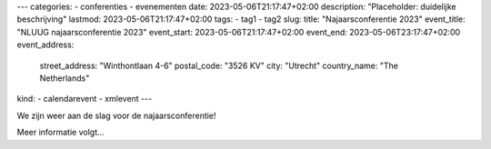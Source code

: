 ---
categories:
- conferenties
- evenementen
date: 2023-05-06T21:17:47+02:00
description: "Placeholder: duidelijke beschrijving"
lastmod: 2023-05-06T21:17:47+02:00
tags:
- tag1
- tag2
slug:
title: "Najaarsconferentie 2023"
event_title: "NLUUG najaarsconferentie 2023"
event_start: 2023-05-06T21:17:47+02:00
event_end: 2023-05-06T23:17:47+02:00
event_address:
  street_address: "Winthontlaan 4-6"
  postal_code: "3526 KV"
  city: "Utrecht"
  country_name: "The Netherlands"
kind:
- calendarevent
- xmlevent
---

We zijn weer aan de slag voor de najaarsconferentie!

Meer informatie volgt...
